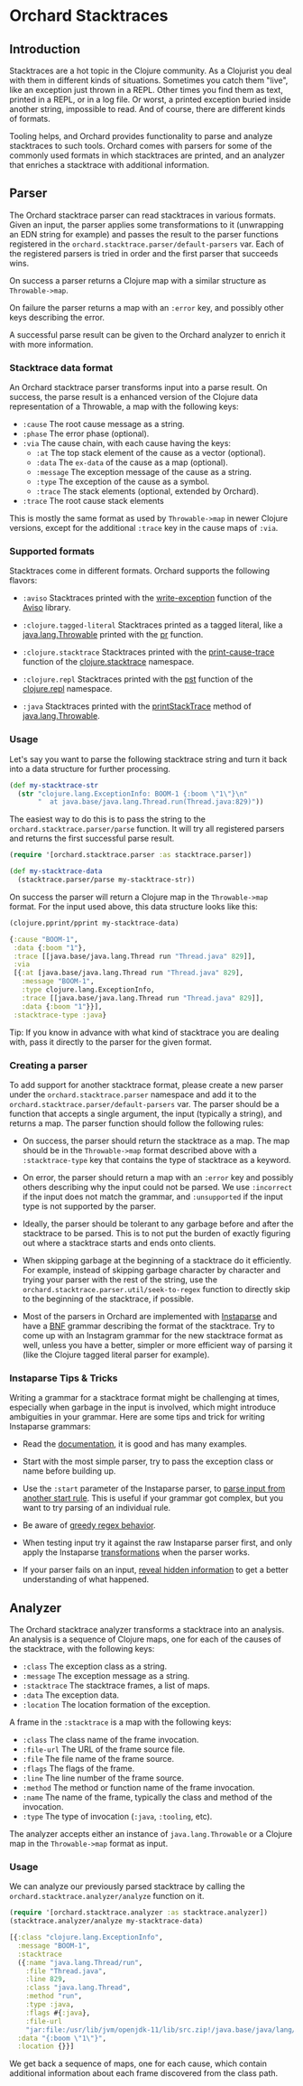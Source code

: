 * Orchard Stacktraces

** Introduction

Stacktraces are a hot topic in the Clojure community. As a Clojurist
you deal with them in different kinds of situations. Sometimes you
catch them "live", like an exception just thrown in a REPL. Other times
you find them as text, printed in a REPL, or in a log file. Or worst,
a printed exception buried inside another string, impossible to
read. And of course, there are different kinds of formats.

Tooling helps, and Orchard provides functionality to parse and analyze
stacktraces to such tools. Orchard comes with parsers for some of the
commonly used formats in which stacktraces are printed, and an
analyzer that enriches a stacktrace with additional information.

** Parser

The Orchard stacktrace parser can read stacktraces in various
formats. Given an input, the parser applies some transformations to it
(unwrapping an EDN string for example) and passes the result to the
parser functions registered in the
=orchard.stacktrace.parser/default-parsers= var. Each of the
registered parsers is tried in order and the first parser that
succeeds wins.

On success a parser returns a Clojure map with a similar structure as
=Throwable->map=.

On failure the parser returns a map with an =:error= key, and possibly
other keys describing the error.

A successful parse result can be given to the Orchard analyzer to
enrich it with more information.

*** Stacktrace data format

An Orchard stacktrace parser transforms input into a parse result. On
success, the parse result is a enhanced version of the Clojure data
representation of a Throwable, a map with the following keys:

- =:cause= The root cause message as a string.
- =:phase= The error phase (optional).
- =:via= The cause chain, with each cause having the keys:
  - =:at= The top stack element of the cause as a vector (optional).
  - =:data= The =ex-data= of the cause as a map (optional).
  - =:message= The exception message of the cause as a string.
  - =:type= The exception of the cause as a symbol.
  - =:trace= The stack elements (optional, extended by Orchard).
- =:trace=  The root cause stack elements

This is mostly the same format as used by =Throwable->map= in newer
Clojure versions, except for the additional =:trace= key in the cause
maps of =:via=.

*** Supported formats

Stacktraces come in different formats. Orchard supports the following
flavors:

- =:aviso= Stacktraces printed with the [[https://ioavisopretty.readthedocs.io/en/latest/exceptions.html][write-exception]] function of
  the [[https://github.com/AvisoNovate/pretty][Aviso]] library.

- =:clojure.tagged-literal= Stacktraces printed as a tagged literal,
  like a [[https://docs.oracle.com/javase/8/docs/api/java/lang/Throwable.html][java.lang.Throwable]] printed with the [[https://clojure.github.io/clojure/branch-master/clojure.core-api.html#clojure.core/pr][pr]] function.

- =:clojure.stacktrace= Stacktraces printed with the [[https://clojure.github.io/clojure/branch-master/clojure.stacktrace-api.html#clojure.stacktrace/print-cause-trace][print-cause-trace]]
  function of the [[https://clojure.github.io/clojure/branch-master/clojure.stacktrace-api.html][clojure.stacktrace]] namespace.

- =:clojure.repl= Stacktraces printed with the [[https://clojure.github.io/clojure/branch-master/clojure.repl-api.html#clojure.repl/pst][pst]] function of the
  [[https://clojure.github.io/clojure/branch-master/clojure.repl-api.html][clojure.repl]] namespace.

- =:java= Stacktraces printed with the [[https://docs.oracle.com/javase/8/docs/api/java/lang/Throwable.html#printStackTrace--][printStackTrace]] method of
  [[https://docs.oracle.com/javase/8/docs/api/java/lang/Throwable.html][java.lang.Throwable]].

*** Usage

Let's say you want to parse the following stacktrace string and turn
it back into a data structure for further processing.

#+begin_src clojure :exports code :results silent
  (def my-stacktrace-str
    (str "clojure.lang.ExceptionInfo: BOOM-1 {:boom \"1\"}\n"
         "  at java.base/java.lang.Thread.run(Thread.java:829)"))
#+end_src

The easiest way to do this is to pass the string to the
=orchard.stacktrace.parser/parse= function. It will try all registered
parsers and returns the first successful parse result.

#+begin_src clojure :exports code :results silent
  (require '[orchard.stacktrace.parser :as stacktrace.parser])

  (def my-stacktrace-data
    (stacktrace.parser/parse my-stacktrace-str))
#+end_src

On success the parser will return a Clojure map in the
=Throwable->map= format. For the input used above, this data structure
looks like this:

#+begin_src clojure :exports both :results output :wrap src clojure
  (clojure.pprint/pprint my-stacktrace-data)
#+end_src

#+RESULTS:
#+begin_src clojure
{:cause "BOOM-1",
 :data {:boom "1"},
 :trace [[java.base/java.lang.Thread run "Thread.java" 829]],
 :via
 [{:at [java.base/java.lang.Thread run "Thread.java" 829],
   :message "BOOM-1",
   :type clojure.lang.ExceptionInfo,
   :trace [[java.base/java.lang.Thread run "Thread.java" 829]],
   :data {:boom "1"}}],
 :stacktrace-type :java}
#+end_src

Tip: If you know in advance with what kind of stacktrace you are
dealing with, pass it directly to the parser for the given format.

*** Creating a parser

To add support for another stacktrace format, please create a new
parser under the =orchard.stacktrace.parser= namespace and add it to
the =orchard.stacktrace.parser/default-parsers= var. The parser should
be a function that accepts a single argument, the input (typically a
string), and returns a map. The parser function should follow the
following rules:

- On success, the parser should return the stacktrace as a map. The
  map should be in the =Throwable->map= format described above with a
  =:stacktrace-type= key that contains the type of stacktrace as a
  keyword.

- On error, the parser should return a map with an =:error= key and
  possibly others describing why the input could not be parsed. We use
  =:incorrect= if the input does not match the grammar, and
  =:unsupported= if the input type is not supported by the parser.

- Ideally, the parser should be tolerant to any garbage before and
  after the stacktrace to be parsed. This is to not put the burden of
  exactly figuring out where a stacktrace starts and ends onto
  clients.

- When skipping garbage at the beginning of a stacktrace do it
  efficiently. For example, instead of skipping garbage character by
  character and trying your parser with the rest of the string, use
  the =orchard.stacktrace.parser.util/seek-to-regex= function to
  directly skip to the beginning of the stacktrace, if possible.

- Most of the parsers in Orchard are implemented with [[https://github.com/Engelberg/instaparse][Instaparse]] and
  have a [[https://en.wikipedia.org/wiki/Backus%E2%80%93Naur_form][BNF]] grammar describing the format of the stacktrace. Try to
  come up with an Instagram grammar for the new stacktrace format as
  well, unless you have a better, simpler or more efficient way of
  parsing it (like the Clojure tagged literal parser for example).

*** Instaparse Tips & Tricks

Writing a grammar for a stacktrace format might be challenging at
times, especially when garbage in the input is involved, which might
introduce ambiguities in your grammar. Here are some tips and trick
for writing Instaparse grammars:

- Read the [[https://github.com/Engelberg/instaparse][documentation]], it is good and has many examples.

- Start with the most simple parser, try to pass the exception class
  or name before building up.

- Use the =:start= parameter of the Instaparse parser, to [[https://github.com/Engelberg/instaparse#parsing-from-another-start-rule][parse input
  from another start rule]]. This is useful if your grammar got complex,
  but you want to try parsing of an individual rule.

- Be aware of [[https://github.com/Engelberg/instaparse#regular-expressions-a-word-of-warning][greedy regex behavior]].

- When testing input try it against the raw Instaparse parser first,
  and only apply the Instaparse [[https://github.com/Engelberg/instaparse#transforming-the-tree][transformations]] when the parser works.

- If your parser fails on an input, [[https://github.com/Engelberg/instaparse#revealing-hidden-information][reveal hidden information]] to get a
  better understanding of what happened.

** Analyzer

The Orchard stacktrace analyzer transforms a stacktrace into an
analysis. An analysis is a sequence of Clojure maps, one for each of
the causes of the stacktrace, with the following keys:

- =:class= The exception class as a string.
- =:message= The exception message as a string.
- =:stacktrace= The stacktrace frames, a list of maps.
- =:data= The exception data.
- =:location= The location formation of the exception.

A frame in the =:stacktrace= is a map with the following keys:

- =:class= The class name of the frame invocation.
- =:file-url= The URL of the frame source file.
- =:file= The file name of the frame source.
- =:flags= The flags of the frame.
- =:line= The line number of the frame source.
- =:method= The method or function name of the frame invocation.
- =:name= The name of the frame, typically the class and method of the invocation.
- =:type= The type of invocation (=:java=, =:tooling=, etc).

The analyzer accepts either an instance of =java.lang.Throwable= or a
Clojure map in the =Throwable->map= format as input.

*** Usage

We can analyze our previously parsed stacktrace by calling the
=orchard.stacktrace.analyzer/analyze= function on it.

#+begin_src clojure :exports both :results pp :wrap src clojure
  (require '[orchard.stacktrace.analyzer :as stacktrace.analyzer])
  (stacktrace.analyzer/analyze my-stacktrace-data)
#+end_src

#+RESULTS:
#+begin_src clojure
[{:class "clojure.lang.ExceptionInfo",
  :message "BOOM-1",
  :stacktrace
  ({:name "java.lang.Thread/run",
    :file "Thread.java",
    :line 829,
    :class "java.lang.Thread",
    :method "run",
    :type :java,
    :flags #{:java},
    :file-url
    "jar:file:/usr/lib/jvm/openjdk-11/lib/src.zip!/java.base/java/lang/Thread.java"}),
  :data "{:boom \"1\"}",
  :location {}}]
#+end_src

We get back a sequence of maps, one for each cause, which contain
additional information about each frame discovered from the class path.
